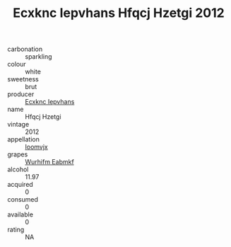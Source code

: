 :PROPERTIES:
:ID:                     db2b1412-6155-4d5a-98a7-ca9e55f9ba30
:END:
#+TITLE: Ecxknc Iepvhans Hfqcj Hzetgi 2012

- carbonation :: sparkling
- colour :: white
- sweetness :: brut
- producer :: [[id:e9b35e4c-e3b7-4ed6-8f3f-da29fba78d5b][Ecxknc Iepvhans]]
- name :: Hfqcj Hzetgi
- vintage :: 2012
- appellation :: [[id:15b70af5-e968-4e98-94c5-64021e4b4fab][Ioomvjx]]
- grapes :: [[id:8bf68399-9390-412a-b373-ec8c24426e49][Wurhifm Eabmkf]]
- alcohol :: 11.97
- acquired :: 0
- consumed :: 0
- available :: 0
- rating :: NA


